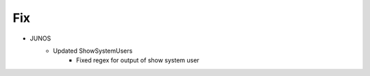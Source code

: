 --------------------------------------------------------------------------------
                                Fix
--------------------------------------------------------------------------------
* JUNOS
    * Updated ShowSystemUsers
        * Fixed regex for output of show system user